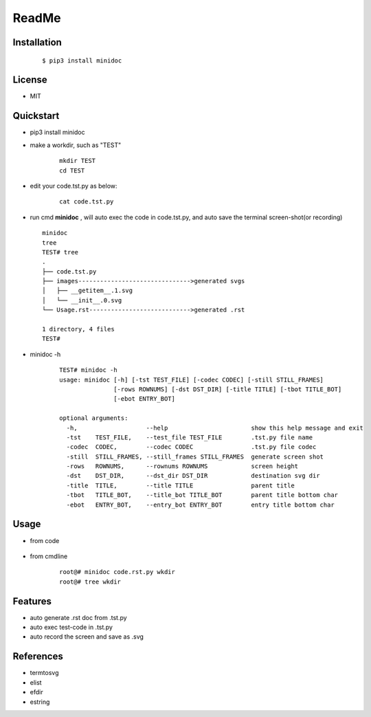 ======
ReadMe
======


Installation
------------
    ::
    
    $ pip3 install minidoc


License
-------

- MIT



Quickstart
----------
- pip3 install minidoc

- make a workdir, such as "TEST"
    
    ::
    
        mkdir TEST
        cd TEST
   
- edit your code.tst.py  as below:

    ::
        
        cat code.tst.py
        

.. image:: /docs/images/code.tst.py.00.png

- run cmd **minidoc** ,
  will auto exec the code in code.tst.py, 
  and auto save  the terminal screen-shot(or recording)
  
  ::
      
      minidoc
      tree
      TEST# tree
      .
      ├── code.tst.py
      ├── images------------------------------->generated svgs
      │   ├── __getitem__.1.svg
      │   └── __init__.0.svg
      └── Usage.rst---------------------------->generated .rst
      
      1 directory, 4 files
      TEST#

      
.. image:: /docs/images/code.tst.py.1.png
.. image:: /docs/images/code.tst.py.2.png
.. image:: /docs/images/code.tst.py.3.png


- minidoc -h

    ::
        
        TEST# minidoc -h
        usage: minidoc [-h] [-tst TEST_FILE] [-codec CODEC] [-still STILL_FRAMES]
                       [-rows ROWNUMS] [-dst DST_DIR] [-title TITLE] [-tbot TITLE_BOT]
                       [-ebot ENTRY_BOT]
        
        optional arguments:
          -h,                   --help                       show this help message and exit
          -tst    TEST_FILE,    --test_file TEST_FILE        .tst.py file name
          -codec  CODEC,        --codec CODEC                .tst.py file codec
          -still  STILL_FRAMES, --still_frames STILL_FRAMES  generate screen shot
          -rows   ROWNUMS,      --rownums ROWNUMS            screen height
          -dst    DST_DIR,      --dst_dir DST_DIR            destination svg dir
          -title  TITLE,        --title TITLE                parent title
          -tbot   TITLE_BOT,    --title_bot TITLE_BOT        parent title bottom char
          -ebot   ENTRY_BOT,    --entry_bot ENTRY_BOT        entry title bottom char


Usage
-----

- from code

    ::
        
            

- from cmdline

    ::

        root@# minidoc code.rst.py wkdir
        root@# tree wkdir

Features
--------

- auto generate .rst doc from .tst.py
- auto exec test-code in .tst.py 
- auto record the screen and save as .svg


References
----------

* termtosvg
* elist
* efdir
* estring
